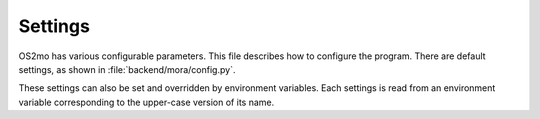 .. _Settings:

========
Settings
========

OS2mo has various configurable parameters. This file describes how to
configure the program. There are default settings, as shown in
:file:`backend/mora/config.py`.

These settings can also be set and overridden by environment variables.
Each settings is read from an environment variable corresponding to the
upper-case version of its name.
